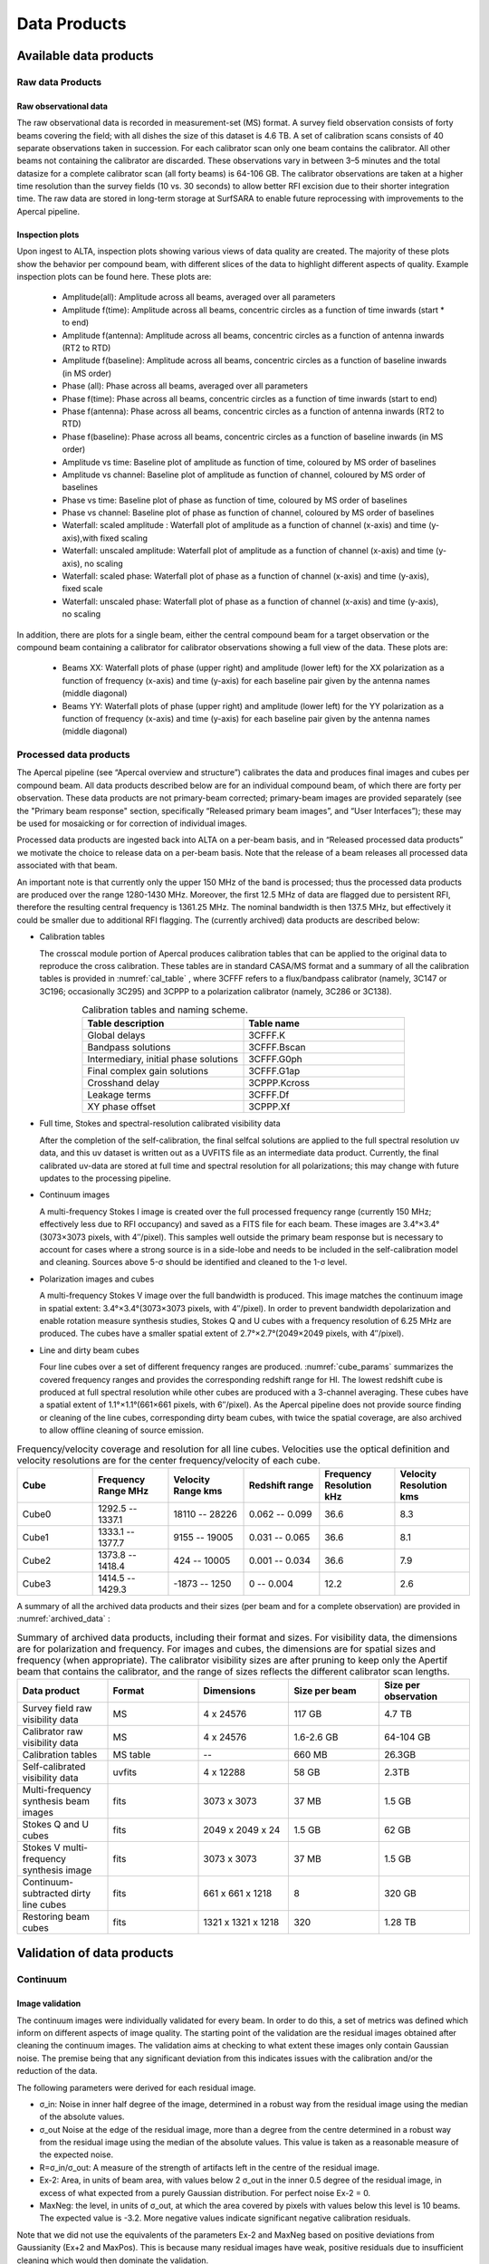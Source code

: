 Data Products
===============

Available data products
#########################
Raw data Products
******************
Raw observational data
-----------------------
The raw observational data is recorded in measurement-set (MS) format. A survey field observation consists of forty beams covering the field; with all dishes the size of this dataset is 4.6 TB. A set of calibration scans consists of 40 separate observations taken in succession. For each calibrator scan only one beam contains the calibrator. All other beams not containing the calibrator are discarded. These observations vary in between 3–5 minutes and the total datasize for a complete calibrator scan (all forty beams) is 64-106 GB. The calibrator observations are taken at a higher time resolution than the survey fields (10 vs. 30 seconds) to allow better RFI excision due to their shorter integration time. The raw data are stored in long-term storage at SurfSARA to enable future reprocessing with improvements to the Apercal pipeline.

Inspection plots
-------------------
Upon ingest to ALTA, inspection plots showing various views of data quality are created. The majority of these plots show the behavior per compound beam, with different slices of the data to highlight different aspects of quality. Example inspection plots can be found here. These plots are\:

    * Amplitude(all): Amplitude across all beams, averaged over all parameters
    * Amplitude f(time): Amplitude across all beams, concentric circles as a function of time inwards (start * to end)
    * Amplitude f(antenna):  Amplitude across all beams, concentric circles as a function of antenna inwards (RT2 to RTD)
    * Amplitude f(baseline): Amplitude across all beams, concentric circles as a function of baseline inwards (in MS order)
    * Phase (all): Phase across all beams, averaged over all parameters
    * Phase f(time): Phase across all beams, concentric circles as a function of time inwards (start to end)
    * Phase f(antenna):  Phase across all beams, concentric circles as a function of antenna inwards (RT2 to RTD)
    * Phase f(baseline): Phase across all beams, concentric circles as a function of baseline inwards (in MS order)
    * Amplitude vs time: Baseline plot of amplitude as function of time, coloured by MS order of baselines
    * Amplitude vs channel: Baseline plot of amplitude as function of channel, coloured by MS order of baselines
    * Phase vs time: Baseline plot of phase as function of time, coloured by MS order of baselines
    * Phase vs channel: Baseline plot of phase as function of channel, coloured by MS order of baselines
    * Waterfall\: scaled amplitude : Waterfall plot of amplitude as a function of channel (x-axis) and time (y-axis),with fixed scaling
    * Waterfall\: unscaled amplitude:  Waterfall plot of amplitude as a function of channel (x-axis) and time (y-axis), no scaling
    * Waterfall\: scaled phase: Waterfall plot of phase as a function of channel (x-axis) and time (y-axis), fixed scale
    * Waterfall: unscaled phase: Waterfall plot of phase as a function of channel (x-axis) and time (y-axis), no scaling

In addition, there are plots for a single beam, either the central compound beam for a target observation or the compound beam containing a calibrator for calibrator observations showing a full view of the data. These plots are\:


        * Beams XX: Waterfall plots of phase (upper right) and amplitude (lower left) for the XX polarization as a function of frequency (x-axis) and time (y-axis) for each baseline pair given by the antenna names (middle diagonal)
        * Beams YY: Waterfall plots of phase (upper right) and amplitude (lower left) for the YY polarization as a function of frequency (x-axis) and time (y-axis) for each baseline pair given by the antenna names (middle diagonal)

Processed data products
************************
The Apercal pipeline (see “Apercal overview and structure”) calibrates the data and produces final images and cubes per compound beam. All data products described below are for an individual compound beam, of which there are forty per observation. These data products are not primary-beam corrected; primary-beam images are provided separately (see the "Primary beam response" section, specifically “Released primary beam images”, and “User Interfaces”); these may be used for mosaicking or for correction of individual images.

Processed data products are ingested back into ALTA on a per-beam basis, and in “Released processed data products” we motivate the choice to release data on a per-beam basis. Note that the release of a beam releases all processed data associated with that beam.

An important note is that currently only the upper 150 MHz of the band is processed; thus the processed data products are produced over the range 1280-1430 MHz. Moreover, the first 12.5 MHz of data are flagged due to persistent RFI, therefore the resulting central frequency is 1361.25 MHz. The nominal bandwidth is then 137.5 MHz, but effectively it could be smaller due to additional RFI flagging. The (currently archived) data products are described below:

* Calibration tables

  The crosscal module portion of Apercal produces calibration tables that can be applied to the original data to reproduce the cross calibration. These tables are in standard CASA/MS format and a summary of all the calibration tables is provided in :numref:`cal_table` , where 3CFFF refers to a flux/bandpass calibrator (namely, 3C147 or 3C196; occasionally 3C295) and 3CPPP to a polarization calibrator (namely, 3C286 or 3C138).

.. csv-table:: Calibration tables and naming scheme.
  :align: center
  :header: "Table description", 	"Table name"
  :widths: 20, 20
  :name: cal_table

  Global delays, 3CFFF.K
  Bandpass solutions, 3CFFF.Bscan
  "Intermediary, initial phase solutions", 3CFFF.G0ph
  Final complex gain solutions, 	3CFFF.G1ap
  Crosshand delay, 	3CPPP.Kcross
  Leakage terms, 	3CFFF.Df
  XY phase offset, 	3CPPP.Xf

* Full time, Stokes and spectral-resolution calibrated visibility data

  After the completion of the self-calibration, the final selfcal solutions are applied to the full spectral resolution uv data, and this uv dataset is written out as a UVFITS file as an intermediate data product. Currently, the final calibrated uv-data are stored at full time and spectral resolution for all polarizations; this may change with future updates to the processing pipeline.

* Continuum images

  A multi-frequency Stokes I image is created over the full processed frequency range (currently 150 MHz; effectively less due to RFI occupancy) and saved as a FITS file for each beam. These images are 3.4°×3.4°(3073×3073 pixels, with 4′′/pixel). This samples well outside the primary beam response but is necessary to account for cases where a strong source is in a side-lobe and needs to be included in the self-calibration model and cleaning. Sources above 5-σ should be identified and cleaned to the 1-σ level.

* Polarization images and cubes

  A multi-frequency Stokes V image over the full bandwidth is produced. This image matches the continuum image in spatial extent: 3.4°×3.4°(3073×3073 pixels, with 4′′/pixel). In order to prevent bandwidth depolarization and enable rotation measure synthesis studies, Stokes Q and U cubes with a frequency resolution of 6.25 MHz are produced. The cubes have a smaller spatial extent of 2.7°×2.7°(2049×2049 pixels, with 4′′/pixel).

* Line and dirty beam cubes

  Four line cubes over a set of different frequency ranges are produced. :numref:`cube_params` summarizes the covered frequency ranges and provides the corresponding redshift range for HI. The lowest redshift cube is produced at full spectral resolution while other cubes are produced with a 3-channel averaging. These cubes have a spatial extent of 1.1°×1.1°(661×661 pixels, with 6′′/pixel). As the Apercal pipeline does not provide source finding or cleaning of the line cubes, corresponding dirty beam cubes, with twice the spatial coverage, are also archived to allow offline cleaning of source emission.

.. csv-table:: Frequency/velocity coverage and resolution for all line cubes. Velocities use the optical definition and velocity resolutions are for the center frequency/velocity of each cube.
  :align: center
  :header: "Cube", 	"Frequency Range MHz", 	"Velocity Range kms", 	"Redshift range", 	"Frequency Resolution kHz", "Velocity Resolution kms"
  :widths: 20, 20, 20, 20, 20, 20
  :name: cube_params

  Cube0, 	 1292.5 -- 1337.1, 	 18110 -- 28226, 	 0.062 -- 0.099, 	 36.6, 	 8.3
  Cube1, 	 1333.1 -- 1377.7, 	 9155 -- 19005, 	 0.031 -- 0.065, 	 36.6, 	 8.1
  Cube2, 	 1373.8 -- 1418.4, 	 424 -- 10005, 	0.001 -- 0.034, 	 36.6, 	 7.9
  Cube3, 	 1414.5 -- 1429.3, 	 -1873 -- 1250, 	 0 -- 0.004, 	 12.2,   2.6

A summary of all the archived data products and their sizes (per beam and for a complete observation) are provided in :numref:`archived_data` :

.. csv-table:: Summary of archived data products, including their format and sizes. For visibility data, the dimensions are for polarization and frequency. For images and cubes, the dimensions are for spatial sizes and frequency (when appropriate). The calibrator visibility sizes are after pruning to keep only the Apertif beam that contains the calibrator, and the range of sizes reflects the different calibrator scan lengths.
  :align: center
  :header: "Data product", 	 "Format", 	 "Dimensions", 	 "Size per beam", 	 "Size per observation"
  :widths: 20, 20, 20, 20, 20
  :name: archived_data

  Survey field raw visibility data, 	  MS, 	 4 x 24576, 	 117 GB, 	  4.7 TB
  Calibrator raw visibility data, 	 MS, 	 4 x 24576, 	 1.6-2.6 GB, 	 64-104 GB
  Calibration tables, 	 MS table, 	 "--", 	 660 MB, 	 26.3GB
  Self-calibrated visibility data, 	 uvfits, 	 4 x 12288, 	 58 GB, 	  2.3TB
  Multi-frequency synthesis beam images, 	 fits, 	 3073 x 3073, 	 37 MB, 	 1.5 GB
  Stokes Q and U cubes, 	 fits, 	 2049 x 2049 x 24, 	 1.5 GB, 	 62 GB
  Stokes V multi-frequency synthesis image, 	 fits, 	 3073 x 3073, 	 37 MB, 	 1.5 GB
  Continuum-subtracted dirty line cubes, 	 fits, 	 661 x 661 x 1218, 	 8, 	 320 GB
  Restoring beam cubes, 	 fits, 	 1321 x 1321 x 1218, 	 320, 	 1.28 TB

Validation of data products
###########################
Continuum
**************

Image validation
-----------------
The continuum images were individually validated for every beam. In order to do this, a set of metrics was defined which inform on different aspects of image quality. The starting point of the validation are the residual images obtained after cleaning the continuum images. The validation aims at checking to what extent these images only contain Gaussian noise. The premise being that any significant deviation from this indicates issues with the calibration and/or the reduction of the data.

The following parameters were derived for each residual image.

* σ_in: Noise in inner half degree of the image, determined in a robust way from the residual image using the median of the absolute values.
* σ_out Noise at the edge of the residual image, more than a degree from the centre  determined in a robust way from the residual image using the median of the absolute values. This value is taken as a reasonable measure of the expected noise.
* R=σ_in/σ_out: A measure of the strength of artifacts left in the centre of the residual image.
* Ex-2:  Area, in units of beam area, with values below 2 σ_out in the inner 0.5 degree of the residual image, in excess of what expected from a purely Gaussian distribution. For perfect noise Ex-2 = 0.
* MaxNeg: the level, in units of σ_out, at which the area covered by pixels with values below this level is 10 beams. The expected value is -3.2. More negative values indicate significant negative calibration residuals.

Note that we did not use the equivalents of the parameters Ex-2 and MaxNeg based on positive deviations from Gaussianity (Ex+2 and MaxPos). This is because many residual images have weak, positive residuals due to insufficient cleaning which would then dominate the validation.

Visual examination of a large set of images was undertaken to define the numerical criteria that would catch significant image artifacts, as used above. The main types of image artifacts due to errors in the selfcalibration as well as strong direction-dependent errors for which the calibration pipeline did not attempt to correct. The criteria were set so that the large majority of images which were visually assessed as good would pass while only a small fraction of images that were visually assessed as bad would be classified as good.

The final criteria used to reject images are:
* R > 1.225. This criterion catches stripes due to errors in the amplitude calibration.
* R > 1.15, MaxNeg < -4.5 and Ex-2>400. This criterion catches general image artifacts and deviations from Gaussianity in the residual image.

Two additional criteria were set based on survey specifications:
* σ_in or σ_out  > 60 microJy/beam. In this case the noise of the image does not meet the  minimum requirement to be considered survey quality and valid.
* The minor axis of the restoring beam is > 15 arcsec. This occurs when both dishes RTC and RTD are missing from an observation. In this case, the required angular resolution of the survey is not met.

Flux scale & astrometry
---------------------------
For checking the consistency of the flux scale two beams of an observation of a field in the Perseus-Pisces region centered on RA(J2000) = 01h55m and Dec(J2000) = 33d56’ which was observed ten times between September 2019 and January 2020 were examined. The automatic source finder PyBDSF (also used in the Apercal pipeline) was used to find and determine source fluxes, positions and sizes and compared these from observation to observation. We restricted the comparison to sources that are less than 35” in size and have fluxes above 3 mJy (100 times the typical rms noise)  and agree in position to within 3 arcsecs to ensure that the sources used for comparison are indeed identical and have been included in the clean masks.

The overall consistency is very good with a mean of 1.014 and an rms of 4% . If one excludes the two most discrepant observations (ObsID 191207035 and 191227014) the rms decreases to 2%. :numref:`flux_ratio_10` provides the flux ratio of 10 observations relative to the last observation made on 06.01.2020 (ObsID 200106010)

.. csv-table:: The flux ratio of 10 observations relative to the last observation made on 06.01.2020 (ObsID 200106010)
  :align: center
  :header: "ObsID", "Median Flux Ratio"
  :widths: 20, 20
  :name: flux_ratio_10

  190919049, 0.9982
  191207035, 0.9311
  191223022,  1.0041
  191225015,  1.0116
  191227014,  1.1069
  191229014,  1.0185
  191231013,  1.0062
  200102012,  1.0446
  200104011,  1.0222
  200106010,  1.0000

An example of two observations (ObsID 200106010 and 190909049, observed at 06.01.2020 and 09.09.2019 respectively) compared to one another is shown in :numref:`flux_cmp_1`. Plotted is the relative difference in flux versus the flux in the 06.01.2020 observation.

.. figure:: images/flux_cmp_1.png
  :align: center
  :width: 400
  :alt: Relative flux error
  :name: flux_cmp_1

  Relative flux difference between the sources in a mosaic of ObsID 200106010 and a mosaic of ObsID 190909049 as a function of their flux measured in ObsID 200106010.

To assess the agreement with the NVSS we made mosaics of the full field of view (40 beams) of all observations using the measured shapes of the 40 beams. The reason for using mosaics rather than individual beams was to have a large enough number of sources for the comparison as in an individual beam there usually are only of order a dozen that are bright enough. The mosaicing routine takes into account shapes of the beams made with the phased array feeds as determined from drift scans across Cygnus A (see the section on Primary beam response: Drift scan method) and corrects for the presence of correlated noise in adjacent beams. The mosaics were made with a resolution of 28" x 28". We ran PyBDSF on the mosaics to produce a source catalog and compared sources in this catalogue with the sources in the NVSS source catalog extracted from VizieR. For the comparison we restricted ourselves to sources that agree in position to within 4", are less than 28.5" in size and stronger than 3 mJy in the Apertif mosaic.

:numref:`flux_ratio_2` captures the comparison of the individual mosaics with the NVSS. For each ObsID the median flux ratio NVSS / Apertif is given. On average the Apertif flux scale is 3% above the NVSS flux scale for these mosaics with an rms of 4%. If the two most discrepant ObsIDs are omitted (191207035 and 191227014) the rms reduces to 2%. :numref:`flux_cmp_2` illustrates the agreement between the Apertif and NVSS flux scale for ObsID 200102012. Since the observing frequency of the mosaic is 1360 MHz as opposed to the 1400 MHz of NVSS ~2% of the flux difference can be accounted for by spectral index effects (assuming an average spectral index of -0.7) which were not taken into account.

.. csv-table:: Median flux ratio NVSS/Apertif for each ObsID
  :align: center
  :header: "ObsID", "Median Flux Ratio"
  :widths: 20, 20
  :name: flux_ratio_2

  190919049, 0.943
  191207035, 0.894
  191223022, 0.962
  191225015, 0.969
  191227014, 1.083
  191229014, 0.980
  191231013, 0.974
  200102012, 1.004
  200104011, 0.976
  200106010, 0.964

A flux scale comparison using the beam shapes determined from a direct comparison of the DR1 observations with NVSS using a Gaussian process regression technique provides a better picture as all DR1 data are used rather than just one field.

.. figure:: images/flux_cmp_2.png
  :align: center
  :width: 400
  :alt: Relative flux error
  :name: flux_cmp_2

  Relative flux difference of sources in the NVSS catalogue and sources measured in an aperitif mosaic of ObsID 200102012 as a function of the flux of the sources in the NVSS catalogue

This is described in "Characterization of the primary beams" and yields a current estimate of the flux scale of Apertif as compared to NVSS. From this comparison the Apertif fluxes are on average 9% higher than those of NVSS, accounting for a nominal spectral index of the sources of -0.7.

Since we had to match sources in Apertif and NVSS for the source comparison we also obtained information on the agreement between the Apertif and NVSS astrometry. :numref:`flux_cmp_3` shows the positional differences for sources in the mosaic of ObsID 200102012 and the NVSS catalogue. The agreement is very good with mean offsets of 0.05 +/- 0.2  arcsec in RA and -0.05 +/- 0.2  arcsec in Dec.

.. figure:: images/flux_cmp_3.png
  :align: center
  :width: 400
  :alt: Relative flux error
  :name: flux_cmp_3

  Position difference between the sources in the NVSS catalogue and the sources detected in the mosaic of ObsID 200102012.

Polarization
**************
Validation of polarisation cubes/images
--------------------------------------------

Two types of polarisation products are generated by the pipeline. The first one being cubes of Stokes Q and U of 24 images each covering a bandwidth of 150 MHz resulting in a frequency resolution of 6.25 MHz. The second products are Stokes V images generated from the whole combined bandwidth of 150 MHz.

Due to the different characteristics of these products two different sets of metrics were used to validate their quality. These metrics are very similar to the ones used for the continuum validation, but needed to be adjusted due to the following reasons:

# Due to the physical nature of Stokes Q, U and V emission in the cubes can be a positive or negative quantity while it can only be positive in Stokes I.
# Image artefacts are mostly influenced by the instrumental leakage characteristics of the primary beam in combination with direction dependent effects. This means that the strongest artefacts often appear for sources far away from the beam centres where the instrumental leakage is higher.
# For Stokes Q and U even faint artefacts in individual images can stack up if those are present over the whole cube at a similar position once the RM-Synthesis technique is applied in later stages of the analysis. This is also possible vice versa where strong artefacts in an individual image can be averaged out in this process and lead to a good image quality after RM-Synthesis processing.
# Stokes V represents the circular polarisation. Astronomically circularly polarised sources are extremely rare and most often show percentage polarisation of below 1%, so that Stokes V images should normally be regarded as empty.

In the following we describe the sets of metrics and the determined values for the quality assurance of the polarisation cubes/images. All values and the validation information for released beams is available in the table of the survey data release for polarisation observations.

Stokes V validation
-----------------------
The following parameters were derived for each Stokes V  image:

* σ_in: rms in the inner part of the image, which is defined as a radius of <30′ around the central coordinate of a beam [microJy/beam]
* σ_out: rms in the outer part of the image, which is defined as a radius of >60′ around the central coordinate of a beam [microJy/beam]
* FT_max: Absolute of the Fourier Transformation of the image. This value gives a good measure of repeating structures in the image such as amplitude artefacts which manifest as stripes.
* peak_inner: The maximum of the absolute values of the inner part of the image as defined in σin (see above) [microJy/beam]
* b_min: The diameter of the FWHM minor axis of the synthesised beam [arcseconds]

A Stokes V image fails validation if one of the following criteria is met:

# σ_in and/or σ_out > 60 microJy/beam. This is the same value as for the continuum validation.
# b_min > 15''. This criterium filters any images for observations where failing or missing dishes are raising the FWHM of the synthesised beam above a value which is not acceptable for the survey.
# FT_max > 25. This value was empirically determined and filters any image, which is suffering from leftover RFI or strong amplitude errors.
# peak_inner > 4mJy. Images with values above this limit are most likely strongly affected by instrumental leakage and in most cases also show strong artefacts.

The first two criteria match that of the continuum validation and are based on survey specification. The second two criteria were empirically determined to filter images with strong polarization artefacts.
Stokes Q&U validation

Stokes Q/U cubes are validated depending on how many planes in a cube fail the following two criteria:

# The synthesised beam's minor axis of an image is larger than 17.5''. We are using a slightly larger value here compared to the continuum or Stokes V validation due to the fact that the beam becomes larger for images at lower frequencies.
# The rms noise in an image is larger than 300 microJy/beam. This corresponds to the same noise level as for the continuum and Stokes V images assuming a homogeneous noise distribution along the frequency axis. Stacking 24 images would reduce the noise by a factor of ~5.

Beams where more than one third of the images (>8) in Stokes Q or U are failing either of the above mentioned criterium do not pass the validation.

The table of released polarisation beams includes the following columns that describe the Stokes Q/U data quality:

* Qbeam_frac: Fraction of Q image planes failing criterium 1. [0.0-1.0]

* Ubeam_frac: Fraction of U image planes failing criterium 1. [0.0-1.0]

* Qnoise_frac: Fraction of Q image planes failing criterium 2. [0.0-1.0]

* Unoise_frac: Fraction of U image planes failing criterium 2. [0.0-1.0]

HI
********
Cube Validation
---------------------
The quality of the HI line data was validated in multiple steps. We concentrate the analysis on cubes 0, 1, and 2 (see Table 2 **REF** in the "Available data products" document for the frequency ranges of the cubes), as the quality of cube 3 always followed that of cube 2 due to both of them being in adjacent low-RFI frequency ranges.

As a first step all cubes 0, 1, and 2 where the average rms noise was larger than 3 mJy/beam were rejected. Inspection of the cubes showed that such large noise values always indicates the presence of major artefacts in the cube.

We then constructed noise histograms for cubes 0, 1 and 2 of each observation and beam combination. We made no attempt to flag any sources prior to determining the noise histogram. The HI cubes are mostly empty (i.e. consist of noise pixels) and real sources have no discernible effect on the histogram. The only exception is that all cubes 0 were blanked below 1310 MHz to remove the impact of residual RFI at these frequencies.

We also extracted representative channels as well as position-velocity slices from each cube. The cubes of 14 observations (~550 cubes) were inspected by eye for the presence of artefacts and to gauge the impact and effect of data artefacts on the noise histograms.

Artefacts generally fell in two categories: due to imperfect continuum subtraction and due to imperfect sub-bands, which we discuss in turn.

* **Continuum subtraction artefacts**

Continuum subtraction artefacts (and with it the presence of residual grating rings) add broad wings with extreme positive and negative values to the noise histogram. Trial and error showed that these wings could be robustly detected by quantifying the fraction fex of the total number of pixels with an absolute value flux value >6.75σ where σ is the standard rms noise in the cube. While adding wings of extreme value pixels to the histogram, these artefacts in general do not affect the Gaussian shape of the central part of the histogram (i.e., at low σ values).

* **Sub-band artefacts**

The presence of sub-bands with lower quality (i.e., a higher noise) manifests itself not by wings of extreme pixels but by a systematic change in the shape of the histogram through the addition of "shoulders" to the histogram (lower kurtosis). Trial and error showed that the presence of these features were best detected by comparing the rms width of the histogram with that at the level of 0.8 percent of the maximum of the histogram. We define the parameter  p0.8 or the ratio of this 0.8 percent width and the rms.

We compared our "good", "bad" or "OK" rankings as determined by eye for the 14 observations with the corresponding fex and p0.8 values.  This is illustrated in **REF** where we show the distribution of all cubes 2 in the  fex-p0.8 plane with the cubes which we inspected by eye color coded to indicate their quality ranking.

"Good" cubes, i.e., those with no or very minor artefacts, were concentrated in a small part of parameter space obeying the following criteria:

* rms < 3 mJy/beam
* log(fex) < -5.30
* p0.8 < 0.25 fex + 5.875

A second criterion defines cubes of OK quality, containing some minor artefacts. This consists of cubes meeting the following conditions:

* rms < 3 mJy/beam
* -5.30 < log(fex) < -4.52
* p0.8 < 0.5 fex + 7.2

The upper limit of -4.52 of the second condition is not a hard limit and a slightly different value could also have been chosen. We found however that the values used here give a good compromise in minimizing the number of false qualifications of “OK” cubes

Cubes not obeying any of these two sets of criteria were considered “bad”.
Using these conditions we defined for all cubes 0, 1 and 2 a subset of good and OK cubes. Cube 3 in all cases follows the quality designation of cube 2.

:numref:`qa_overview` shows the noise histograms and a representative channel map and position velocity slice for each of the three quality categories.

Whether a cube is part of the data release is determined by the quality criteria of the corresponding continuum image. This is described in more detail in the document “Released processed data products”. The quality of each cube and the metrics used to determine that quality are included in the VO table describing the released HI observations (see "User interfaces").

.. figure:: images/cube2_points_paper.png
  :align: center
  :width: 400
  :alt: Relative flux error

  Distribution of cubes 2 of all beams in the fex-p0.8 plane (grey points). Overplotted are quality assessments of the beams of 14 observations. Good cubes are indicated by green points, OK by orange points and bad cubes by red points. The blue lines indicate the regions where cubes are considered good (left region) or OK (right region).

.. figure:: images/qa_overview.png
  :align: center
  :width: 400
  :alt: Relative flux error
  :name: qa_overview

  Examples of the three quality classes used for the HI quality assessment. The top row shows an example of a "good" observation (Obsid 200202012, beam 17, cube 2), the middle one an "OK" observation (Obsid 200202012, beam 33, cube 2) and the bottom one a "bad" observation (Obsid 200202012, beam 20, cube 2). The columns show, from left to right, the noise histogram, an extract of the central velocity channel, and a position-velocity diagram through the center of the cube. In the plots in the left column the short horizontal line at the top indicates the rms. The two dotted vertical lines indicate the ±6.75 x rms values. The "good" observation in the top row shows hardly any artefacts and a Gaussian noise histogram. The "OK" observation in the middle row shows a minor continuum subtraction artefact (which in turn causes somewhat extended wings to the noise histogram). The "bad" observation in the bottom row shows major continuum subtraction artefacts, resulting in a very non-Gaussian histogram.

External comparison
------------------------

In order to further validate the line cubes, we performed preliminary source finding and cleaning of a subset of cubes using SoFiA-2 (Source Finding Application; Serra et al. 2015, https://github.com/SoFiA-Admin/SoFiA-2). Full details of this procedure are supplied in Hess et al. (in prep).

Comparison to ALFALFA
^^^^^^^^^^^^^^^^^^^^^^^^^
We compared the properties of HI detections in Apertif with the properties of HI detections in the ALFALFA catalogue (Haynes et al. 2018). We created a source catalogue with SoFiA and cross matched the detected sources with the ALFALFA catalogue. In 21 fields that overlap in the footprint of both surveys, we found 479 matching sources. Out of these, 336 sources were found in data cubes with "good" quality, 39 in data cubes with "OK" quality and 104 were found in "bad" quality data cubes. The results of the comparison are shown in :numref:`comparison_v4_val` and :numref:`histograms_with_val`. The color coding of these figures reflects the quality of the data cube in which the sources were identified with blue for "good", green for "OK" and orange for "bad".

Overall the properties of the Apertif detections agree well with the ALFALFA detections. There are some sources that have smaller line widths (w20) than the ALFALFA sources. This is likely connected to the flagging of 3 channels out of every 64 because of the strong dropoff in response (See “Aliasing” in “System notes”). Cubes 0, 1, and 2 have every three channels averaged together. Combined with the flagging of three channels out of every 64, this means that every 22nd channel in these cubes has no signal, and there are channels with ⅓ nominal sensitivity (periodicity of 42 and 21 channels) and ⅔ nominal sensitivity (periodicity of 63 channels). These flagged or partially flagged channels can result in a source being spectrally separated into two different detections. This then also results in smaller line widths for these sources. Another reason for the smaller line widths in Apertif can be extended emission detected in ALFALFA that gets filtered out by the interferometry.

.. figure:: images/comparison_v4_val.png
  :align: center
  :width: 400
  :alt: Relative flux error
  :name: comparison_v4_val

  Comparing the properties of overlapping Apertif and ALFALFA sources. First panel\: systemic velocity, second panel\: W20 line width, third panel\: integrated flux. The different colored markers represent sources detected in “good” (G), “OK” (O), and “bad” (B) quality HI data cubes.

.. figure:: images/histograms_with_val.png
  :align: center
  :width: 400
  :alt: Relative flux error
  :name: histograms_with_val

  Distribution of the difference in systemic velocity, W20 and integrated flux between Apertif and ALFALFA detections. The colors represent detections in “good” (G), “OK” (O), and “bad” (B) quality HI data cubes.
